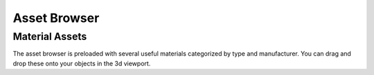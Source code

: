 Asset Browser
====
Material Assets
~~~~
The asset browser is preloaded with several useful materials categorized by type and manufacturer. You can drag and drop these onto your objects in the 3d viewport.
